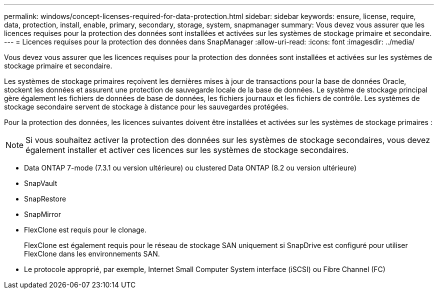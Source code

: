 ---
permalink: windows/concept-licenses-required-for-data-protection.html 
sidebar: sidebar 
keywords: ensure, license, require, data, protection, install, enable, primary, secondary, storage, system, snapmanager 
summary: Vous devez vous assurer que les licences requises pour la protection des données sont installées et activées sur les systèmes de stockage primaire et secondaire. 
---
= Licences requises pour la protection des données dans SnapManager
:allow-uri-read: 
:icons: font
:imagesdir: ../media/


[role="lead"]
Vous devez vous assurer que les licences requises pour la protection des données sont installées et activées sur les systèmes de stockage primaire et secondaire.

Les systèmes de stockage primaires reçoivent les dernières mises à jour de transactions pour la base de données Oracle, stockent les données et assurent une protection de sauvegarde locale de la base de données. Le système de stockage principal gère également les fichiers de données de base de données, les fichiers journaux et les fichiers de contrôle. Les systèmes de stockage secondaire servent de stockage à distance pour les sauvegardes protégées.

Pour la protection des données, les licences suivantes doivent être installées et activées sur les systèmes de stockage primaires :


NOTE: Si vous souhaitez activer la protection des données sur les systèmes de stockage secondaires, vous devez également installer et activer ces licences sur les systèmes de stockage secondaires.

* Data ONTAP 7-mode (7.3.1 ou version ultérieure) ou clustered Data ONTAP (8.2 ou version ultérieure)
* SnapVault
* SnapRestore
* SnapMirror
* FlexClone est requis pour le clonage.
+
FlexClone est également requis pour le réseau de stockage SAN uniquement si SnapDrive est configuré pour utiliser FlexClone dans les environnements SAN.

* Le protocole approprié, par exemple, Internet Small Computer System interface (iSCSI) ou Fibre Channel (FC)


